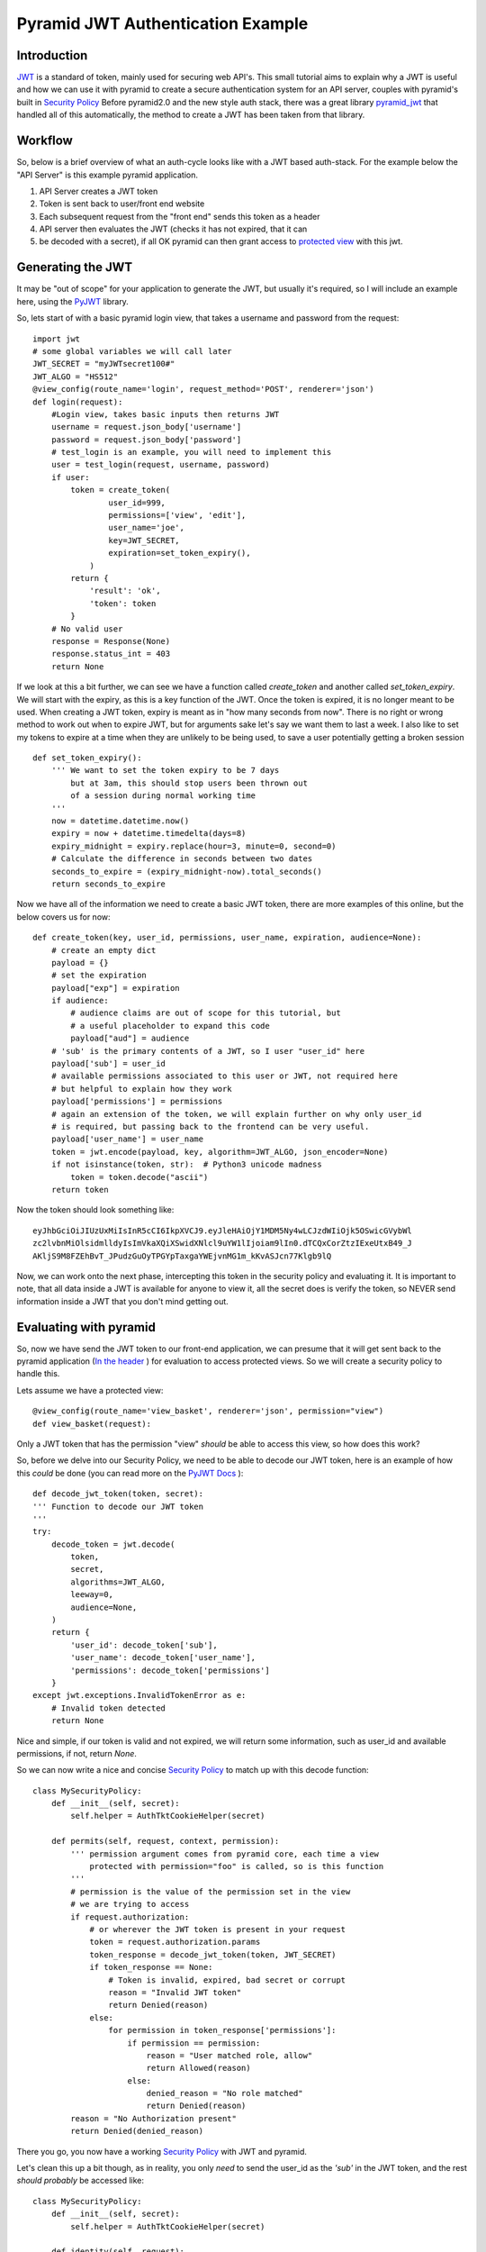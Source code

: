 Pyramid JWT Authentication Example
==================================

Introduction
############
`JWT <https://jwt.io/>`_ is a standard of token, mainly used for securing web API's. 
This small tutorial aims to explain why a JWT is useful and how we can use it with 
pyramid to create a secure authentication system for an API server, couples with 
pyramid's built in `Security Policy 
<https://docs.pylonsproject.org/projects/pyramid/en/latest/narr/security.html>`_ 
Before pyramid2.0 and the new style auth stack, there was a great library 
`pyramid_jwt <https://github.com/wichert/pyramid_jwt>`_  
that handled all of this automatically, the method to create a JWT has been
taken from that library.

Workflow
########
So, below is a brief overview of what an auth-cycle looks like with a JWT based 
auth-stack. For the example below the "API Server" is this example pyramid 
application.

1. API Server creates a JWT token
2. Token is sent back to user/front end website
3. Each subsequent request from the "front end" sends this token as a header
4. API server then evaluates the JWT (checks it has not expired, that it can 
5. be decoded with a secret), if all OK pyramid can then grant access to `protected 
   view <https://docs.pylonsproject.org/projects/pyramid/en/latest/glossary.html#term-permissions>`_
   with this jwt.

Generating the JWT
###################
It may be "out of scope" for your application to generate the JWT, but usually it's
required, so I will include an example here, using the `PyJWT 
<https://pyjwt.readthedocs.io/en/stable/>`_  library.

So, lets start of with a basic pyramid login view, that takes a username and 
password from the request::

    import jwt
    # some global variables we will call later
    JWT_SECRET = "myJWTsecret100#"
    JWT_ALGO = "HS512"
    @view_config(route_name='login', request_method='POST', renderer='json')
    def login(request):
        #Login view, takes basic inputs then returns JWT
        username = request.json_body['username']
        password = request.json_body['password']
        # test_login is an example, you will need to implement this
        user = test_login(request, username, password)
        if user:
            token = create_token(
                    user_id=999,
                    permissions=['view', 'edit'],
                    user_name='joe',
                    key=JWT_SECRET,
                    expiration=set_token_expiry(),
                )
            return {
                'result': 'ok',
                'token': token
            }
        # No valid user
        response = Response(None)
        response.status_int = 403
        return None



If we look at this a bit further, we can see we have a function called `create_token` 
and another called `set_token_expiry`.  We will start with the expiry, as this is a 
key function of the JWT. Once the token is expired, it is no longer meant to be used.
When creating a JWT token, expiry is meant as in "how many seconds from now". There
is no right or wrong method to work out when to expire JWT, but for arguments sake
let's say we want them to last a week. I also like to set my tokens to expire at a
time when they are unlikely to be being used, to save a user potentially getting a
broken session ::

    def set_token_expiry():
        ''' We want to set the token expiry to be 7 days
            but at 3am, this should stop users been thrown out
            of a session during normal working time
        '''
        now = datetime.datetime.now()
        expiry = now + datetime.timedelta(days=8)
        expiry_midnight = expiry.replace(hour=3, minute=0, second=0)
        # Calculate the difference in seconds between two dates
        seconds_to_expire = (expiry_midnight-now).total_seconds()
        return seconds_to_expire



Now we have all of the information we need to create a basic JWT token, there are more
examples of this online, but the below covers us for now::

    def create_token(key, user_id, permissions, user_name, expiration, audience=None):
        # create an empty dict
        payload = {}
        # set the expiration
        payload["exp"] = expiration
        if audience:
            # audience claims are out of scope for this tutorial, but
            # a useful placeholder to expand this code
            payload["aud"] = audience
        # 'sub' is the primary contents of a JWT, so I user "user_id" here
        payload['sub'] = user_id
        # available permissions associated to this user or JWT, not required here
        # but helpful to explain how they work
        payload['permissions'] = permissions
        # again an extension of the token, we will explain further on why only user_id
        # is required, but passing back to the frontend can be very useful.
        payload['user_name'] = user_name
        token = jwt.encode(payload, key, algorithm=JWT_ALGO, json_encoder=None)
        if not isinstance(token, str):  # Python3 unicode madness
            token = token.decode("ascii")
        return token

Now the token should look something like::

    eyJhbGciOiJIUzUxMiIsInR5cCI6IkpXVCJ9.eyJleHAiOjY1MDM5Ny4wLCJzdWIiOjk5OSwicGVybWl
    zc2lvbnMiOlsidmlldyIsImVkaXQiXSwidXNlcl9uYW1lIjoiam9lIn0.dTCQxCorZtzIExeUtxB49_J
    AKljS9M8FZEhBvT_JPudzGuOyTPGYpTaxgaYWEjvnMG1m_kKvASJcn77Klgb9lQ

Now, we can work onto the next phase, intercepting this token in the security policy
and evaluating it. It is important to note, that all data inside a JWT is available 
for anyone to view it, all the secret does is verify the token, so NEVER send information
inside a JWT that you don't mind getting out.


Evaluating with pyramid 
#######################

So, now we have send the JWT token to our front-end application, we can presume that
it will get sent back to the pyramid application (`In the header
<https://docs.pylonsproject.org/projects/pyramid/en/latest/api/request.html#pyramid.request.Request.authorization>`_
) for evaluation to access protected views. So we will create a security policy to handle this.

Lets assume we have a protected view::

    @view_config(route_name='view_basket', renderer='json', permission="view")
    def view_basket(request):

Only a JWT token that has the permission "view" *should* be able to access
this view, so how does this work?

So, before we delve into our Security Policy, we need to be able to decode our
JWT token, here is an example of how this *could* be done (you can read more
on the `PyJWT Docs <https://pyjwt.readthedocs.io/en/stable/>`_ )::

    def decode_jwt_token(token, secret):
    ''' Function to decode our JWT token
    '''
    try:
        decode_token = jwt.decode(
            token,
            secret,
            algorithms=JWT_ALGO,
            leeway=0,
            audience=None,
        )
        return {
            'user_id': decode_token['sub'],
            'user_name': decode_token['user_name'],
            'permissions': decode_token['permissions']
        }
    except jwt.exceptions.InvalidTokenError as e:
        # Invalid token detected
        return None

Nice and simple, if our token is valid and not expired, we will return 
some information, such as user_id and available permissions, if not,
return `None`.

So we can now write a nice and concise `Security Policy 
<https://docs.pylonsproject.org/projects/pyramid/en/latest/narr/security.html>`_ 
to match up with this decode function::

    class MySecurityPolicy:
        def __init__(self, secret):
            self.helper = AuthTktCookieHelper(secret)

        def permits(self, request, context, permission):
            ''' permission argument comes from pyramid core, each time a view
                protected with permission="foo" is called, so is this function
            '''
            # permission is the value of the permission set in the view
            # we are trying to access
            if request.authorization:
                # or wherever the JWT token is present in your request
                token = request.authorization.params
                token_response = decode_jwt_token(token, JWT_SECRET)
                if token_response == None:
                    # Token is invalid, expired, bad secret or corrupt
                    reason = "Invalid JWT token"
                    return Denied(reason)
                else:
                    for permission in token_response['permissions']:
                        if permission == permission:
                            reason = "User matched role, allow"
                            return Allowed(reason)
                        else:
                            denied_reason = "No role matched"
                            return Denied(reason)
            reason = "No Authorization present"
            return Denied(denied_reason)

There you go, you now have a working `Security Policy 
<https://docs.pylonsproject.org/projects/pyramid/en/latest/narr/security.html>`_
with JWT and pyramid.

Let's clean this up a bit though, as in reality, you only *need* to send
the user_id as the `'sub'` in the JWT token, and the rest *should probably*
be accessed like::

    class MySecurityPolicy:
        def __init__(self, secret):
            self.helper = AuthTktCookieHelper(secret)

        def identity(self, request):
            # Return a DB user object
            if request.authorization:
                token = request.authorization.params
                token_response = decode_jwt_token(token, JWT_SECRET)
                if token_response == None:
                    return None
                else:
                    user = request.DBSession.query(User).\
                        filter(User.user_name == token_response['sub']).first()
                    return user
                
        def permits(self, request, context, permission):
            identity = request.identity
            if identity.permissions:
                # now we can evaluate said permissions
                    for permission in identity.permissions:
                        # same logic as before

Hopefully this example helps you understand how to protect your API
view with JWT and why it might be useful.


